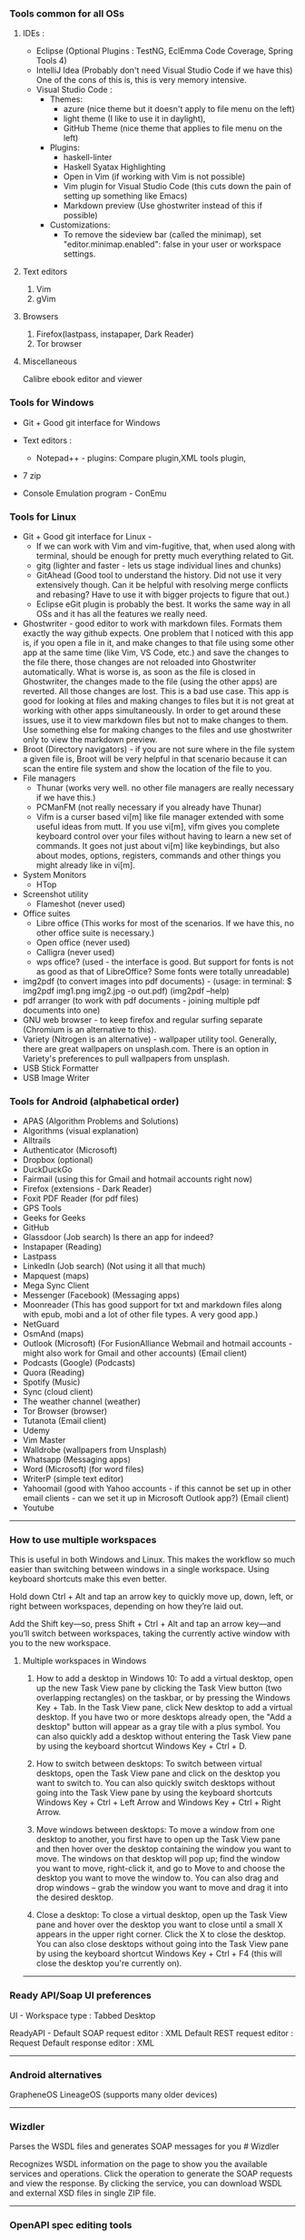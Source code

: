 *** Tools common for all OSs

**** IDEs : 

- Eclipse (Optional Plugins : TestNG, EclEmma Code Coverage, Spring Tools 4) 
- IntelliJ Idea (Probably don't need Visual Studio Code if we have this) One of the cons of this is, this is very memory intensive.
- Visual Studio Code :
	- Themes: 
		- azure (nice theme but it doesn't apply to file menu on the left)
		- light theme (I like to use it in daylight),
		- GitHub Theme (nice theme that applies to file menu on the left)
	- Plugins: 
		- haskell-linter
		- Haskell Syatax Highlighting
		- Open in Vim (if working with Vim is not possible)
		- Vim plugin for Visual Studio Code (this cuts down the pain of setting up something like Emacs)
		- Markdown preview (Use ghostwriter instead of this if possible)
	- Customizations:
		- To remove the sideview bar (called the minimap), set "editor.minimap.enabled": false in your user or workspace settings.

**** Text editors

1. Vim
2. gVim

**** Browsers

1. Firefox(lastpass, instapaper, Dark Reader)
2. Tor browser

**** Miscellaneous

Calibre ebook editor and viewer

*** Tools for Windows

- Git + Good git interface for Windows

- Text editors : 
  - Notepad++ - plugins: Compare plugin,XML tools plugin, 

- 7 zip

- Console Emulation program - ConEmu

*** Tools for Linux

- Git + Good git interface for Linux - 
  - If we can work with Vim and vim-fugitive, that, when used along with terminal, should be enough for pretty much everything related to Git.
  - gitg (lighter and faster - lets us stage individual lines and chunks)
  - GitAhead (Good tool to understand the history. Did not use it very extensively though. Can it be helpful with resolving merge conflicts and rebasing? Have to use it with bigger projects to figure that out.)
  - Eclipse eGit plugin is probably the best. It works the same way in all OSs and it has all the features we really need.
- Ghostwriter - good editor to work with markdown files. Formats them exactly the way github expects. One problem that I noticed with this app is, if you open a file in it, and make changes to that file using some other app at the same time (like Vim, VS Code, etc.) and save the changes to the file there, those changes are not reloaded into Ghostwriter automatically. What is worse is, as soon as the file is closed in Ghostwriter, the changes made to the file (using the other apps) are reverted. All those changes are lost. This is a bad use case. This app is good for looking at files and making changes to files but it is not great at working with other apps simultaneously. In order to get around these issues, use it to view markdown files but not to make changes to them. Use something else for making changes to the files and use ghostwriter only to view the markdown preview.
- Broot (Directory navigators) - if you are not sure where in the file system a given file is, Broot will be very helpful in that scenario because it can scan the entire file system and show the location of the file to you.
- File managers
  - Thunar (works very well. no other file managers are really necessary if we have this.)
  - PCManFM (not really necessary if you already have Thunar)
  - Vifm is a curser based vi[m] like file manager extended with some useful ideas from mutt. If you use vi[m], vifm gives you complete keyboard control over your files without having to learn a new set of commands. It goes not just about vi[m] like keybindings, but also about modes, options, registers, commands and other things you might already like in vi[m].
- System Monitors
  - HTop  
- Screenshot utility
  - Flameshot (never used)
- Office suites
  - Libre office (This works for most of the scenarios. If we have this, no other office suite is necessary.)
  - Open office (never used)
  - Calligra (never used)
  - wps office? (used - the interface is good. But support for fonts is not as good as that of LibreOffice? Some fonts were totally unreadable)
- img2pdf (to convert images into pdf documents) - (usage: in terminal: $ img2pdf img1.png img2.jpg -o out.pdf) (img2pdf --help)
- pdf arranger (to work with pdf documents - joining multiple pdf documents into one)
- GNU web browser - to keep firefox and regular surfing separate (Chromium is an alternative to this).
- Variety (Nitrogen is an alternative) - wallpaper utility tool. Generally, there are great wallpapers on unsplash.com. There is an option in Variety's preferences to pull wallpapers from unsplash.
- USB Stick Formatter
- USB Image Writer

*** Tools for Android (alphabetical order)

- APAS (Algorithm Problems and Solutions)
- Algorithms (visual explanation)
- Alltrails
- Authenticator (Microsoft)
- Dropbox (optional)
- DuckDuckGo
- Fairmail (using this for Gmail and hotmail accounts right now)
- Firefox (extensions - Dark Reader)
- Foxit PDF Reader (for pdf files)
- GPS Tools
- Geeks for Geeks
- GitHub
- Glassdoor (Job search) Is there an app for indeed?
- Instapaper (Reading)
- Lastpass
- LinkedIn (Job search) (Not using it all that much)
- Mapquest (maps)
- Mega Sync Client
- Messenger (Facebook) (Messaging apps)
- Moonreader (This has good support for txt and markdown files along with epub, mobi and a lot of other file types. A very good app.)
- NetGuard
- OsmAnd (maps)
- Outlook (Microsoft) (For FusionAlliance Webmail and hotmail accounts - might also work for Gmail and other accounts) (Email client)
- Podcasts (Google) (Podcasts)
- Quora	 (Reading)
- Spotify (Music)
- Sync (cloud client)
- The weather channel (weather)
- Tor Browser (browser)
- Tutanota (Email client)
- Udemy
- Vim Master
- Walldrobe (wallpapers from Unsplash)
- Whatsapp (Messaging apps)
- Word (Microsoft) (for word files)
- WriterP (simple text editor)
- Yahoomail (good with Yahoo accounts - if this cannot be set up in other email clients - can we set it up in Microsoft Outlook app?) (Email client)
- Youtube

-----------------------------------------------------------------------------------------

*** How to use multiple workspaces

This is useful in both Windows and Linux. This makes the workflow so much easier than switching between windows in a single workspace. Using keyboard shortcuts make this even better. 

Hold down Ctrl + Alt and tap an arrow key to 
quickly move up, down, left, or right between workspaces, 
depending on how they’re laid out. 

Add the Shift key—so, press Shift + Ctrl + Alt and 
tap an arrow key—and you’ll switch between workspaces, 
taking the currently active window with you to the new workspace.

**** Multiple workspaces in Windows

    1. How to add a desktop in Windows 10:
       To add a virtual desktop, open up the new Task View pane by clicking the Task View button (two overlapping rectangles) on the taskbar, or by pressing the Windows Key + Tab. In the Task View pane, click New desktop to add a virtual desktop. If you have two or more desktops already open, the "Add a desktop" button will appear as a gray tile with a plus symbol. You can also quickly add a desktop without entering the Task View pane by using the keyboard shortcut Windows Key + Ctrl + D.

    2. How to switch between desktops:
       To switch between virtual desktops, open the Task View pane and click on the desktop you want to switch to. You can also quickly switch desktops without going into the Task View pane by using the keyboard shortcuts Windows Key + Ctrl + Left Arrow and Windows Key + Ctrl + Right Arrow.

    3. Move windows between desktops:
       To move a window from one desktop to another, you first have to open up the Task View pane and then hover over the desktop containing the window you want to move. The windows on that desktop will pop up; find the window you want to move, right-click it, and go to Move to and choose the desktop you want to move the window to. You can also drag and drop windows -- grab the window you want to move and drag it into the desired desktop.

    4. Close a desktop:
       To close a virtual desktop, open up the Task View pane and hover over the desktop you want to close until a small X appears in the upper right corner. Click the X to close the desktop. You can also close desktops without going into the Task View pane by using the keyboard shortcut Windows Key + Ctrl + F4 (this will close the desktop you're currently on).

-----------------------------------------------------------------------------------------

*** Ready API/Soap UI preferences

UI - Workspace type : Tabbed Desktop

ReadyAPI - Default SOAP request editor : XML
           Default REST request editor : Request
           Default response editor : XML

-----------------------------------------------------------------------------------------

*** Android alternatives

GrapheneOS
LineageOS (supports many older devices)

-----------------------------------------------------------------------------------------

*** Wizdler

Parses the WSDL files and generates SOAP messages for you # Wizdler

Recognizes WSDL information on the page to show you the available services and operations. Click the operation to generate the SOAP requests and view the response. By clicking the service, you can download WSDL and external XSD files in single ZIP file.

-----------------------------------------------------------------------------------------

*** OpenAPI spec editing tools

Swagger YAML editing tool : http://editor.swagger.io/

use this to generate server code and client code as well.

Stoplight studio is another good one. 

-----------------------------------------------------------------------------------------

*** Putty

   change password : 
    #+BEGIN_EXAMPLE
    passwd
    #+END_EXAMPLE

 
-----------------------------------------------------------------------------------------

*** Calibre book-reader customization

   In order to increase line spacing in paragraphs:

   Preferences -> User Stylesheet -> p {line-height: 2}
 
-----------------------------------------------------------------------------------------

*** Command to put computer to sleep

    Windows:
    
      #+BEGIN_EXAMPLE
      rundll32.exe powrprof.dll,SetSuspendState 0,1,0
      #+END_EXAMPLE

-----------------------------------------------------------------------------------------

*** Mouse issues in Windows

    Mouse cursor disappears in any dialogue or text box or document : 
    
    If you want to change it to a larger one :
    Control Panel -> Large icons -> Mouse -> Pointers -> Normal Select -> Browse -> aero_arrow.cur (or any other one that you like)
    Control Panel -> Large icons -> Mouse -> Pointers -> Text Select -> Browse -> aero_arrow.cur (or any other one that you like)
    
    a. Open Control Panel. 
    b. In View by: Large icon view, click on Mouse.
    c. Click the Pointer options tab and uncheck Hide pointer while typing.
    d. Click on Apply and check the issue.

-----------------------------------------------------------------------------------------

*** Lenovo Thinkpad tips

    How do you turn on the light on top of the monitor?
    
    To turn on the small light on the top of the monitor (when working in the dark and it is very difficult to see the keyboard) 
    #+BEGIN_EXAMPLE
    Fn + PgUp
    #+END_EXAMPLE

-----------------------------------------------------------------------------------------

*** Windows VDEs running out of memory

Hi all, the C drive in one of my VDE slices seems to be running out of memory. 
It came with 50 GB initially and now it has just about 100MB memory available in it. 
I freed up some space by uninstalling some of the programs I was not using all that often and that freed up about 1 GB of space in the C drive but all that free space quickly got filled up by some processes running in the background. 
I submitted a request for 'clean up C drive' but that seems to have failed - twice. 
I cannot do anything with that slice because of the lack of available memory. 
I requested a new slice but I am trying to understand what it is that went wrong with it. 
Did any of you see this happen in the past?

Download WizTree on your slice, it'll tell you where all of your space is being used up.

By using this tool, after determining that 'C:\Windows\ccmcache' is the folder taking up all the space,

The ccmcache folder is used by System Center Configuration Manager (SCCM) client. This is where files downloaded by SCCM are stored. SCCM is an enterprise software management system used in many Windows environment, and provides operating system and software deployment services, remote management, reporting services, etc. You will typically only find this folder on systems in a managed enterprise environment.
SCCM caches files used for software deployment in the ccmcache folder. This may include software packages which are automatically installed on your machine, some types of software updates, etc. Files are not automatically removed from the ccmcache folder after they are used, but they are marked as being eligible for deletion. You should not manually delete files in this folder as you may accidentally delete something which has not been used yet. You should definitely not remove the folder altogether, as this would break SCCM and you would cease to automatically receive software packages from your network administrator.
You should be able to reduce the size of this folder using the ConfigMgr Control Panel. This will require local administrator privileges. To do this:
Open "Configuration Manager Properties" in the control panel. You may need to change the control panel to "icon view" instead of "category view".
Go to the "cache" tab
Click "Configure Settings" and acknowledge the UAC Prompt if prompted
The "Delete Files" button should become available. Click this button to clear files. It will automatically keep any files which should not be deleted.

-----------------------------------------------------------------------------------------

*** Tree

    **How To View Directory Tree Structure In Linux**

    Today, we are going to learn how to view directory structure using Tree command. This command will display the contents of a directory in a tree-like format. You might wonder why on the earth someone would use this command whilst we already have ls command to list the contents of a directory. Unlike ls command, Tree command is a recursive directory listing program that produces a depth indented listing of files. It is quite useful to find the directories that contains lot of sub-directories in Unix-like systems.
    
    Install Tree
    Tree command is available in the default repositories of most Linux distributions. So, it can be installed from the distribution's default package.
    
    On Arch Linux and its derivatives: $ sudo pacman -S tree
    On RHEL, CentOS, Fedora: $ sudo yum install tree Or, $ sudo dnf install tree
    On SUSE/openSUSE: $ sudo zypper install tree
    On Debian, Linux Mint, Ubuntu: $ sudo apt-get install tree
    
    We have installed tree utility. Now, let us see some practical examples.

    **View Directory Tree Structure In Linux**
 
    If you run the tree command without any arguments, the tree command will display all contents of the current working directory in a tree-like format.  
        #+BEGIN_EXAMPLE
        $ tree
        #+END_EXAMPLE
    
    Upon completion of listing all files/directories found, tree returns the total number of files and/or directories listed. As you see in the above output, the current directory contains 3321 sub-directories, and 40023 files.
    
    
    To list the files of the specific directory in a tree-like format, say for example /etc, run:
    
        #+BEGIN_EXAMPLE
        $ tree /etc/
        #+END_EXAMPLE
    
    By default, Tree will notdoesn't list the hidden files. If you want to list the hidden files, use -a parameter like below.
        #+BEGIN_EXAMPLE
        $ tree -a /etc/
        #+END_EXAMPLE
    
    
    Now, check the above output. The total of number of directories and files are higher than the previous output. It is because, this time the tree command lists all directories and files including hidden files.
    
    
     
    To view the directory structure in a colored format, use -C parameter.
    
       #+BEGIN_EXAMPLE
       $ tree -C /etc/
       #+END_EXAMPLE
    
    Did you notice? Now, the tree command lists the directories and files in different colors. This is will useful to easily distinguish the directories and files.
    
     
    As you may have noticed, all of the above commands lists the sub-directories and files. You can also list only the directories using -d parameter like below.
    
       #+BEGIN_EXAMPLE
       $ tree -d /etc/
       #+END_EXAMPLE
    
    You can also display the directory listing line by line using the following command:
    
       #+BEGIN_EXAMPLE
       $ tree -d /etc/ | less
       #+END_EXAMPLE
    Press ENTER to navigate through the output.
    
    By default, Tree command will list all sub-directories and the files inside the main directory. To limit the depth or of level of recursion, use -L parameter like below.
       #+BEGIN_EXAMPLE
       $ tree -L 2 /etc
       #+END_EXAMPLE
    Here, L indicates the maximum display depth of the directory tree.
    
    For more details, refer the man pages.
 
    #+BEGIN_EXAMPLE
    $ man tree
    #+END_EXAMPLE
 
    **In Windows machines**
 
    #+BEGIN_EXAMPLE
    $ tree /a /f > Catalog.txt
    #+END_EXAMPLE
 
    Options:
    
    /A - Specifies that alternative characters (plus signs, hyphens, and vertical bars) be used to draw the tree diagram so that it can be printed by printers that don't support the line-drawing and box-drawing characters (DOS Versions 4 and 5).
    
    /F - Displays the names of the files found within each directory listed.
    
    
    Conclusion
    
    As you can see in this guide, tree command will give you a nice graphical tree view of the directory structure. You can use this command when you want to view the contents of directories that have tons of other files/folders nested inside their folders.

-----------------------------------------------------------------------------------------

*** Tips for searching and copying files and directories :

How to do file search for a string in a folder (including its sub folders) in Windows?

    #+BEGIN_EXAMPLE
    C:\Users\user\Desktop\FolderName>findstr /S /I /M /C:"search text" *.*
    #+END_EXAMPLE

How to find files on windows modified/created after a given date using the command line? You can use PowerShell to do this :

    #+BEGIN_EXAMPLE
    Get-ChildItem -Recurse | Where-Object { $_.LastWriteTime -ge "12/27/2016" }
    #+END_EXAMPLE

This also works with time: 

    #+BEGIN_EXAMPLE
    { $_.LastWriteTime -ge "12/27/2016 20:00:00" }
    #+END_EXAMPLE

How to copy everything from one folder to another folder?

    #+BEGIN_EXAMPLE
    ROBOCOPY sourceFolder   destinationFolder /MIR /R:0 /W:0
    
    ROBOCOPY C:\Users\n123456\Desktop   C:\Users\n123456\Downloads\NewFolder /MIR /R:0 /W:0
    #+END_EXAMPLE
Be careful before using this command. If there are files or folders in the destination folder before using this command, they will all be erased. Make sure this command is used to copy files into a new folder only.


In Mac OSX: A few commands that help in copying files in Mac OSX:
    #+BEGIN_EXAMPLE
    cp -R "/Volumes/SIGNATURE/folder1" "/Users/explorer436/Google Drive"
    
    cp -R "/Volumes/SIGNATURE/folder2" "/Users/explorer436/Google Drive"
    
    cp -R "/Volumes/SIGNATURE/folder3/folder4/folder5" "/Volumes/SIGNATURE"
    #+END_EXAMPLE

To list the files and folders in a directory and to list their sizes:
    #+BEGIN_EXAMPLE
    du – displaying disk usage for a specific file, folder, directory, or whatever, is made easier to interpret with -h
    
    du -sh */
    #+END_EXAMPLE


While you are using cp command to copy huge folders, to find out how much data is copied, go to Applications -> Utilities -> Activity Monitor -> Disk view

And look at the process name 'cp'



To copy only missing files from one folder to another, use rsync :
    #+BEGIN_EXAMPLE
    rsync -av /Users/harshavardhanedupuganti/Google\ Drive/harsha_personal_stuff/  /Volumes/SIGNATURE/Google\ Drive/harsha_personal_stuff/

    rsync -av /source-path/source-dir /destination-path
    #+END_EXAMPLE
rsync will copy only new and changed files to the new location.

It is important to understand how a trailing slash on the source argument functions. If there is a trailing slash then the contents of /source-path/source-dir will be copied to destination-path. If there is no trailing slash then source-dir itself will be copied to the destination and its contents will be another level down in the destination hierarchy.

So if you want to replicate one path to another include the trailing slash as follows:
    #+BEGIN_EXAMPLE
    rsync -av /sourcepath/sourcedir/ /duplicatpath/sourcedir/
    #+END_EXAMPLE

-----------------------------------------------------------------------------------------

*** Killing a process

    **In Windows machines**
If you need to kill a process manually on Windows it’s actually pretty easy. First, fire up a command prompt and type the following command.
    #+BEGIN_EXAMPLE
    netstat -a -o -n
    #+END_EXAMPLE

To kill the process we need to find the PID of the process in question. I just run down the list by port until I find port 8080 and here you will see the process id was 28344.

Finally, with the PID we can run the following command to kill the process

    #+BEGIN_EXAMPLE
    taskkill /F /PID 28344
    #+END_EXAMPLE


    **In Linux**

This command will print you PID of process bound on that port :
    #+BEGIN_EXAMPLE
    fuser 8080/tcp
    #+END_EXAMPLE

And this command will kill that process : 
    #+BEGIN_EXAMPLE
    fuser -k 8080/tcp
    #+END_EXAMPLE

    **Issue with port 80 being blocked**

If anyone is running into issues with port 80 blocked while setting up their new slice, I have a workaround if you would like to use it. I have an open ticket with VDE support to see about getting the Citrix Virtual Desktop Service changed to a different port.  I will let you know when they have verified this fix or have a different workaround.
I have been able to successfully reboot my slice several times and log back into the Citrix Workspace with no issue.
Verify it is the Citrix Desktop Service running over port 80 by using the following command (as Admin):
    #+BEGIN_EXAMPLE
    netsh http show servicestate | findstr HTTP
    #+END_EXAMPLE
Run the following command to change its port (you should run netstat -aon to make sure the number you choose is free).
    #+BEGIN_EXAMPLE
    C:\Program Files\Citrix\Virtual Desktop Agent\Agent Configuration\Agentconfig.exe /portnumber:4150
    #+END_EXAMPLE
Restart the Citrix Service (or reboot your machine)

-----------------------------------------------------------------------------------------

*** Postman tips

Script to read fields from a JSON response and set it as a collection variable that can be used in the subsequent steps:
    #+BEGIN_EXAMPLE
    var jsonData = JSON.parse(responseBody);
    pm.collectionVariables.set("quoteId", jsonData.data.quoteId);
    #+END_EXAMPLE


Script to read fields from a SOAP response and set it as a collection variable that can be used in the subsequent steps:
    #+BEGIN_EXAMPLE
    var parseString = require('xml2js').parseString;
    var stripPrefix = require('xml2js').processors.stripPrefix;
    
    parseString(responseBody, { tagNameProcessors: [ stripPrefix ] }, function(err, js) {
        if(err) throw err;
    
        var companysQuoteNumber = js.Envelope.Body[0].rateResponse[0].response[0].HomePolicyQuoteInqRs[0].PersPolicy[0].QuoteInfo[0].CompanysQuoteNumber[0];
    
        pm.collectionVariables.set("companysQuoteNumber", companysQuoteNumber);
    });
    #+END_EXAMPLE

(A simpler way is to use xml2json but it will not remove the namespaces from the json and if the namespaces are dynamically changing, it can be a problem)

-----------------------------------------------------------------------------------------

*** Running jar files from terminal

    #+BEGIN_EXAMPLE
    java -jar jarFileName.jar
    #+END_EXAMPLE

-----------------------------------------------------------------------------------------

*** Cntlm

Updating password in cntlm : 

In a Linux slice, cntlm config file is usually located here : 

    #+BEGIN_EXAMPLE
    /etc/cntlm.conf
    or
    /usr/local/etc/cntlm.conf
    #+END_EXAMPLE

Many corporate security policies require regular password changes, CNTLM makes these very easy.

First, get the hashes for the new password with: 
    #+BEGIN_EXAMPLE
    cntlm -H
    #+END_EXAMPLE

Copy and paste those hashes into your cntlm.conf file located at: 
    #+BEGIN_EXAMPLE
    /etc/cntlm.conf
    or 
    /usr/local/etc/cntlm.conf
    #+END_EXAMPLE

(if you get this error while trying to edit the file : readonly option is set (add ! to override) - 
This happens when the user is trying to write on a file without the right permissions. Login as root using sudo su and now you can do the edit.)

Restart your CNTLM instance and reconnect, you should be good to go 
    #+BEGIN_EXAMPLE
    : brew services restart cntlm (if you have brew installed)
    #+END_EXAMPLE

If this doesn't work, restarting the slice using the command 'reboot' works.

-----------------------------------------------------------------------------------------

*** Commands to run tests on individual files

**Command to run cucumber tests alone if you are using gradle**

    #+BEGIN_EXAMPLE
    ./gradlew test --tests pagro.project.RunCukesTest*
    #+END_EXAMPLE

**for a javascript project**

    #+BEGIN_EXAMPLE
    npx jest ./src/main/module/Operation/OperationService.test.ts
    npm run test -- ./src/main/module/Operation/OperationService.test.ts
    #+END_EXAMPLE

-----------------------------------------------------------------------------------------

*** Gradle commands

Go to the EAR folder in command prompt:

    #+BEGIN_EXAMPLE
    C:\XXXXXXXXXXXXXEAR
    #+END_EXAMPLE
And use this command to build EAR.

    #+BEGIN_EXAMPLE
    gradle clean ear --info
    gradle clean testall --info
    gradle clean testAll ear –-info
    #+END_EXAMPLE

From folder :      C:\XXXXXXXXXXEAR\build\distributions
To folder :        C:\WASLP_dev\tools\WASLP8559\wlp\usr\servers\default\dropins
Windows command to copy the EAR from a source folder to a destination folder:
    #+BEGIN_EXAMPLE
    xcopy C:\XXXXXXXXXXXXXXEAR\build\distributions C:\WASLP_dev\tools\WASLP8559\wlp\usr\servers\default\dropins
    #+END_EXAMPLE

From folder :      C:\Users\n0281526\Documents\services-property-insurance-partner-exchange\PiAcordSalesMediationServiceEAR
To folder :        C:\WASLP_dev\tools\WASLP8559\wlp\usr\servers\default\dropins
Windows command to copy the EAR from a source folder to a destination folder:
    #+BEGIN_EXAMPLE
    xcopy C:\WASLP_dev\workspaces\git_repo\services-property-insurance-partner-exchange\PiAcordSalesMediationServiceEAR\build\distributions C:\WASLP_dev\tools\WASLP8559\wlp\usr\servers\default\dropins
    #+END_EXAMPLE


To exclude a few tasks from the build process : 
    #+BEGIN_EXAMPLE
    ./gradlew build -x checkstyleMain -x findbugsMain -x test -x jacocoTestCoverageVerification -x pmdMain
    #+END_EXAMPLE

-----------------------------------------------------------------------------------------


*** Cygwin

Cygwin Must Have Packages - Tutorial Table of Contents

Cygwin: 3:05 : https://www.cygwin.com

**Packages**

lynx, wget, curl, rsync

python, python3

bzip, tar

bash-completion

vim, vim-common

tmux

git

diffutils

make

gcc-c, gcc-g++, gcc-fortran

openssh

 

**Useful Stuff**

cd /bin

curl https://github.com/git/git/raw/master/contrib/completion/git-completion.bash -OL

# source is to turn it on. Basically, we are reloading.

source git-completion.bash

 

# Forgot to add this following line to ~/.bashrc in the video

source /bin/git-completion.bash

# Save and quit

 
source ~/.bashrc

 

**Download apt-cyg. It is used to install packages**

# Greater than sign is not allowed in the description. Change greaterThanSign to a greater than sign.

cd ~

lynx -source rawgit.com/transcode-open/apt-cyg/master/apt-cyg greaterThanSign apt-cyg

OR

curl rawgit.com/transcode-open/apt-cyg/master/apt-cyg -OL -k

 

After that, run this:

install apt-cyg /bin

 

**How to use apt-cyg to install packages?**


apt-cyg install nano

apt-cyg install zip

apt-cyg install unzip

 

Next, lets add some shortcuts. Open bashrc file. You can use Vim or nano.

vim ~/.bashrc or nano ~/.bashrc

 

# Add the following lines to ~/.bashrc (~/.bashrc is a settings file that runs commands every time the terminal opens)

alias desktop="cd C:/Users/huyle/Desktop"

# We can use open for file explorer. e.g. When you are in Desktop in cygwin, type 'open .' to open it in file explorer.

alias open='cygstart'

# If we need to make changes to bashrc file and reload them:

alias reload='source ~/.bash_profile'

export PATH="${HOME}/bin:${PATH}"

 

After making these changes, 'source' the bashrc file using 'source ~/.bashrc'

 

**Tabs and Hotkeys**

Cygwin does not have tabs. So, we have to use something else that supports tabs.

Use Console2 or any of your favorite terminal emulators.

Console2: https://sourceforge.net/projects/cons...


These will be helpful while configuring the terminal emulator to use Cygwin.

For icon, use this: "C:\cygwin64\Cygwin-Terminal.ico"

For shell, use this: "C:\cygwin64\bin\mintty.exe"

 

**Integrate with Command Prompt**

For 64 bit, add C:\Users\<username>\cygwin64\bin; to the end of the environment variables.

-----------------------------------------------------------------------------------------
